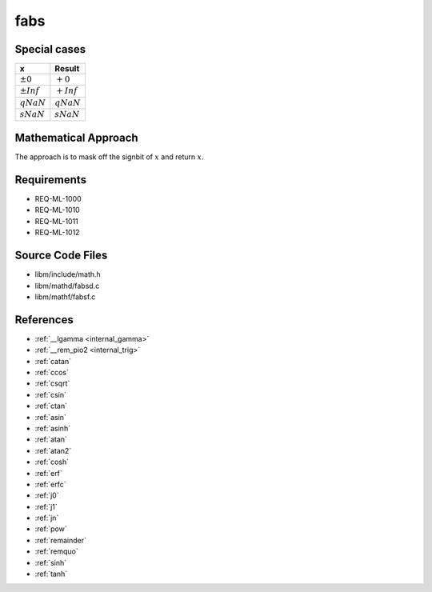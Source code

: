 fabs
~~~~

.. c:autodoc:: ../libm/mathd/fabsd.c

Special cases
^^^^^^^^^^^^^

+--------------------------+--------------------------+
| x                        | Result                   |
+==========================+==========================+
| :math:`±0`               | :math:`+0`               |
+--------------------------+--------------------------+
| :math:`±Inf`             | :math:`+Inf`             |
+--------------------------+--------------------------+
| :math:`qNaN`             | :math:`qNaN`             |
+--------------------------+--------------------------+
| :math:`sNaN`             | :math:`sNaN`             |
+--------------------------+--------------------------+

Mathematical Approach
^^^^^^^^^^^^^^^^^^^^^

The approach is to mask off the signbit of :math:`x` and return :math:`x`.

Requirements
^^^^^^^^^^^^

* REQ-ML-1000
* REQ-ML-1010
* REQ-ML-1011
* REQ-ML-1012

Source Code Files
^^^^^^^^^^^^^^^^^

* libm/include/math.h
* libm/mathd/fabsd.c
* libm/mathf/fabsf.c

References
^^^^^^^^^^

.. * :ref:`__ccoshsinh <internal_ctrig>`
* :ref:`__lgamma <internal_gamma>`
* :ref:`__rem_pio2 <internal_trig>`
* :ref:`catan`
* :ref:`ccos`
* :ref:`csqrt`
* :ref:`csin`
* :ref:`ctan`
* :ref:`asin`
* :ref:`asinh`
* :ref:`atan`
* :ref:`atan2`
* :ref:`cosh`
* :ref:`erf`
* :ref:`erfc`
* :ref:`j0`
* :ref:`j1`
* :ref:`jn`
* :ref:`pow`
* :ref:`remainder`
* :ref:`remquo`
* :ref:`sinh`
* :ref:`tanh`
